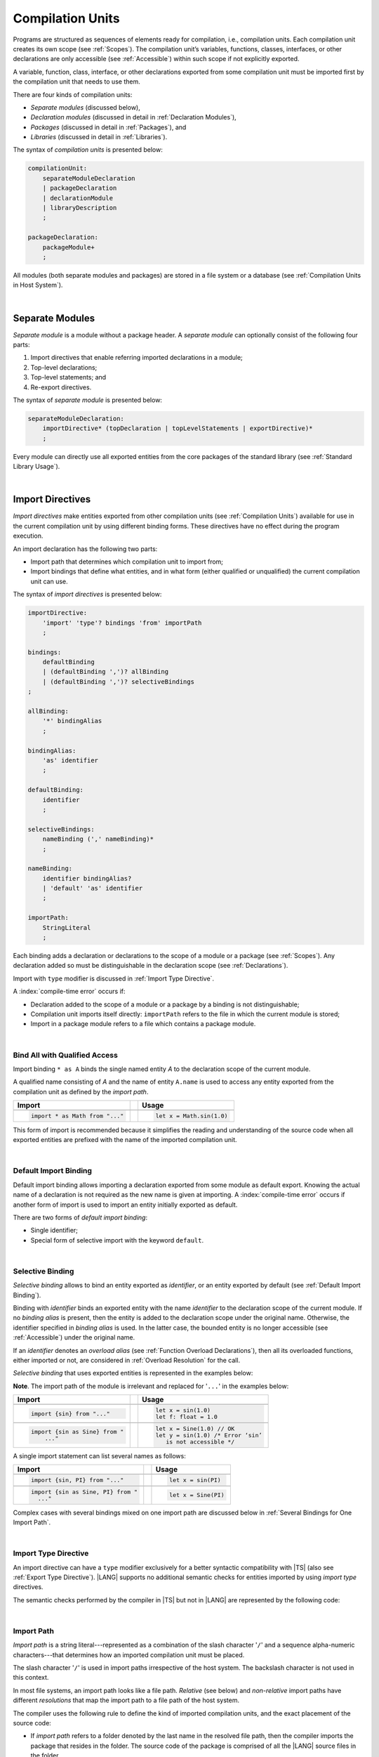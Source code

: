 ..
    Copyright (c) 2021-2025 Huawei Device Co., Ltd.
    Licensed under the Apache License, Version 2.0 (the "License");
    you may not use this file except in compliance with the License.
    You may obtain a copy of the License at
    http://www.apache.org/licenses/LICENSE-2.0
    Unless required by applicable law or agreed to in writing, software
    distributed under the License is distributed on an "AS IS" BASIS,
    WITHOUT WARRANTIES OR CONDITIONS OF ANY KIND, either express or implied.
    See the License for the specific language governing permissions and
    limitations under the License.

.. _Compilation Units:

Compilation Units
#################

.. meta:
    frontend_status: Done

Programs are structured as sequences of elements ready for compilation, i.e.,
compilation units. Each compilation unit creates its own scope (see
:ref:`Scopes`). The compilation unit’s variables, functions, classes,
interfaces, or other declarations are only accessible (see :ref:`Accessible`)
within such scope if not explicitly exported.

A variable, function, class, interface, or other declarations exported from
some compilation unit must be imported first by the compilation unit that
needs to use them.

.. Only exported declarations are available for the 3rd party tools and programs written in other programming languages.

There are four kinds of compilation units:

- *Separate modules* (discussed below),
- *Declaration modules* (discussed in detail in :ref:`Declaration Modules`),
- *Packages* (discussed in detail in :ref:`Packages`), and
- *Libraries* (discussed in detail in :ref:`Libraries`).


The syntax of *compilation units* is presented below:

.. code-block:: abnf

    compilationUnit:
        separateModuleDeclaration
        | packageDeclaration
        | declarationModule
        | libraryDescription
        ;

    packageDeclaration:
        packageModule+
        ;

All modules (both separate modules and packages) are stored in a file
system or a database (see :ref:`Compilation Units in Host System`).

.. index::
   compilation unit
   compilation
   scope
   variable
   function
   class
   interface
   declaration
   access
   accessibility
   export
   separate module
   package
   declaration module
   storage
   file system
   database

|

.. _Separate Modules:

Separate Modules
****************

.. meta:
    frontend_status: Done

*Separate module* is a module without a package header. A *separate module*
can optionally consist of the following four parts:

#. Import directives that enable referring imported declarations in a module;

#. Top-level declarations;

#. Top-level statements; and

#. Re-export directives.


The syntax of *separate module* is presented below:

.. code-block:: abnf

    separateModuleDeclaration:
        importDirective* (topDeclaration | topLevelStatements | exportDirective)*
        ;

Every module can directly use all exported entities from the core packages of
the standard library (see :ref:`Standard Library Usage`).

.. code-block:: typescript
   :linenos:

    // Hello, world! module
    function main() {
      console.log("Hello, world!") // console is defined in the standard library
    }

.. index::
   separate module
   package header
   import directive
   imported declaration
   module
   entity
   package
   top-level declaration
   top-level statement
   re-export directive
   import
   console
   standard library
   core package

|

.. _Import Directives:

Import Directives
*****************

.. meta:
    frontend_status: Partly
    todo: syntax is updated

*Import directives* make entities exported from other compilation units (see
:ref:`Compilation Units`) available for use in the current compilation unit by
using different binding forms. These directives have no effect during the
program execution.

An import declaration has the following two parts:

-  Import path that determines which compilation unit to import from;

-  Import bindings that define what entities, and in what form (either
   qualified or unqualified) the current compilation unit can use.

.. index::
   import directive
   compilation unit
   export
   entity
   binding
   module
   import declaration
   import path
   import binding
   qualified form
   unqualified form

The syntax of *import directives* is presented below:

.. code-block:: abnf

    importDirective:
        'import' 'type'? bindings 'from' importPath
        ;

    bindings:
        defaultBinding
        | (defaultBinding ',')? allBinding
        | (defaultBinding ',')? selectiveBindings
    ;

    allBinding:
        '*' bindingAlias
        ;

    bindingAlias:
        'as' identifier
        ;

    defaultBinding:
        identifier
        ;

    selectiveBindings:
        nameBinding (',' nameBinding)*
        ;

    nameBinding:
        identifier bindingAlias?
        | 'default' 'as' identifier
        ;

    importPath:
        StringLiteral
        ;

Each binding adds a declaration or declarations to the scope of a module
or a package (see :ref:`Scopes`). Any declaration added so must be
distinguishable in the declaration scope (see :ref:`Declarations`).

Import with ``type`` modifier is discussed in :ref:`Import Type Directive`.

A :index:`compile-time error` occurs if:

-  Declaration added to the scope of a module or a package by a binding is
   not distinguishable;
-  Compilation unit imports itself directly: ``importPath`` refers to the
   file in which the current module is stored;
-  Import in a package module refers to a file which contains a package
   module.


.. code-block:: typescript
   :linenos:

    // File1
    package X
    import * as XX from "File2" /* This is in fact import of the same
                                   compilation unit. Compile-time error! */
    import * as YY from "File3" /* This is import of one package module but not
                                   the entire package. Compile-time error! */

    // File2
    package X
    import * as ZZ from "File2" // Import the same file. Compile-time error!

    // File3
    package Y


.. index::
   binding
   declaration
   module
   package
   scope
   declaration
   declaration scope
   import directive

|

.. _Bind All with Qualified Access:

Bind All with Qualified Access
==============================

.. meta:
    frontend_status: Done

Import binding ``* as A`` binds the single named entity *A* to the
declaration scope of the current module.

A qualified name consisting of *A* and the name of entity ``A.name`` is used
to access any entity exported from the compilation unit as defined by the
*import path*.

+---------------------------------+--+-------------------------------+
|   Import                        |  |   Usage                       |
+=================================+==+===============================+
|                                                                    |
+---------------------------------+--+-------------------------------+
| .. code-block:: typescript      |  | .. code-block:: typescript    |
|                                 |  |                               |
|     import * as Math from "..." |  |     let x = Math.sin(1.0)     |
+---------------------------------+--+-------------------------------+

This form of import is recommended because it simplifies the reading and
understanding of the source code when all exported entities are prefixed with
the name of the imported compilation unit.

.. index::
   import binding
   import
   qualified name
   entity
   declaration scope
   module
   entity
   name
   access
   export
   compilation unit
   import path

|

.. _Default Import Binding:

Default Import Binding
======================

.. meta:
    frontend_status: Done

Default import binding allows importing a declaration exported from some
module as default export. Knowing the actual name of a declaration is not
required as the new name is given at importing.
A :index:`compile-time error` occurs if another form of import is used to
import an entity initially exported as default.

There are two forms of *default import binding*:

- Single identifier;
- Special form of selective import with the keyword ``default``.

.. code-block:: typescript
   :linenos:

    import DefaultExportedItemBindedName from ".../someFile"
    import {default as DefaultExportedItemNewName} from  ".../someFile"
    function foo () {
      let v1 = new DefaultExportedItemBindedName()
      // instance of class 'SomeClass' to be created here
      let v2 = new DefaultExportedItemNewName()
      // instance of class 'SomeClass' to be created here
    }

    // SomeFile
    export default class SomeClass {}

    // Or
    class SomeClass {}
    export default SomeClass

.. index::
   import binding
   entity
   import
   declaration
   export
   module

|

.. _Selective Binding:

Selective Binding
=================

.. meta:
    frontend_status: Done


*Selective binding* allows to bind an entity exported as *identifier*,
or an entity exported by default (see :ref:`Default Import Binding`).

Binding with *identifier* binds an exported entity with the name
*identifier* to the declaration scope of the current module. If no *binding
alias* is present, then the entity is added to the declaration scope under
the original name. Otherwise, the identifier specified in *binding alias*
is used. In the latter case, the bounded entity is no longer accessible (see
:ref:`Accessible`) under the original name.

If an *identifier* denotes an *overload alias* (see
:ref:`Function Overload Declarations`), then all its overloaded functions,
either imported or not, are considered in :ref:`Overload Resolution` for the
call.

*Selective binding* that uses exported entities is represented in the examples
below:

.. index::
   import binding
   simple name
   identifier
   export
   name
   declaration scope
   overloaded function
   entity
   access
   accessibility
   bound entity
   selective binding
   overload alias
   binding

.. code-block:: typescript
   :linenos:

    export const PI = 3.14
    export function sin(d: number): number {}

**Note**. The import path of the module is irrelevant and replaced for '``...``'
in the examples below:

+---------------------------------+--+--------------------------------------+
|   Import                        |  |   Usage                              |
+=================================+==+======================================+
|                                                                           |
+---------------------------------+--+--------------------------------------+
| .. code-block:: typescript      |  | .. code-block:: typescript           |
|                                 |  |                                      |
|     import {sin} from "..."     |  |     let x = sin(1.0)                 |
|                                 |  |     let f: float = 1.0               |
+---------------------------------+--+--------------------------------------+
|                                                                           |
+---------------------------------+--+--------------------------------------+
| .. code-block:: typescript      |  | .. code-block:: typescript           |
|                                 |  |                                      |
|     import {sin as Sine} from " |  |     let x = Sine(1.0) // OK          |
|         ..."                    |  |     let y = sin(1.0) /* Error ‘sin’  |
|                                 |  |        is not accessible */          |
+---------------------------------+--+--------------------------------------+

A single import statement can list several names as follows:

+-------------------------------------+--+---------------------------------+
|   Import                            |  |   Usage                         |
+=====================================+==+=================================+
|                                                                          |
+-------------------------------------+--+---------------------------------+
| .. code-block:: typescript          |  | .. code-block:: typescript      |
|                                     |  |                                 |
|     import {sin, PI} from "..."     |  |     let x = sin(PI)             |
+-------------------------------------+--+---------------------------------+
|                                                                          |
+-------------------------------------+--+---------------------------------+
| .. code-block:: typescript          |  | .. code-block:: typescript      |
|                                     |  |                                 |
|     import {sin as Sine, PI} from " |  |     let x = Sine(PI)            |
|       ..."                          |  |                                 |
+-------------------------------------+--+---------------------------------+

Complex cases with several bindings mixed on one import path are discussed
below in :ref:`Several Bindings for One Import Path`.

.. index::
   import statement
   import path
   binding

|

.. _Import Type Directive:

Import Type Directive
=====================

.. meta:
    frontend_status: Partly
    todo: no CTE for type import

An import directive can have a ``type`` modifier exclusively for a better
syntactic compatibility with |TS| (also see :ref:`Export Type Directive`).
|LANG| supports no additional semantic checks for entities imported by using
*import type* directives.

The semantic checks performed by the compiler in |TS| but not in |LANG|
are represented by the following code:

.. code-block:: typescript
   :linenos:

    // File module.ets
    console.log ("Module initialization code")

    export class Class1 {/*body*/}

    class Class2 {}
    export type {Class2}

    // MainProgram.ets

    import {Class1} from "./module.ets"
    import type {Class2} from "./module.ets"

    let c1 = new Class1() // OK
    let c2 = new Class2() // Compile-time error in Typescript, OK in ArkTS

.. index::
   import binding
   export type
   import
   import type

|

.. _Import Path:

Import Path
===========

.. meta:
    frontend_status: Done

*Import path* is a string literal---represented as a combination of the
slash character '``/``' and a sequence alpha-numeric characters---that
determines how an imported compilation unit must be placed.

The slash character '``/``' is used in import paths irrespective of the host
system. The backslash character is not used in this context.

In most file systems, an import path looks like a file path. *Relative* (see
below) and *non-relative* import paths have different *resolutions* that map
the import path to a file path of the host system.

.. index::
   import binding
   import path
   alpha-numeric character
   import
   compilation
   import path
   context
   file system
   relative import path
   non-relative import path
   resolution

The compiler uses the following rule to define the kind of imported
compilation units, and the exact placement of the source code:

-  If *import path* refers to a folder denoted by the last name in the resolved
   file path, then the compiler imports the package that resides in the
   folder. The source code of the package is comprised of all the |LANG| source
   files in the folder.

-  If *import path* refers to a file that contains a library description, then
   the import directive is resolved by using all exported declarations of that
   library.

-  If *import path* refers to the file that stores a declaration module or a
   separate module, then the import directive is resolved by using all exported
   declarations of that module.

-  If *import path* refers to both a declaration module and a separate module
   or a package with the same name, then reference to the separate module or
   package prevails.

-  Otherwise (i.e., if the *import path* resolution fails to match any of the
   above cases), a :index:`compile-time error` occurs.


   **Note**. Any reference to a file can be in a form of a filename with its
   extension specified explicitly, or simply a filename. In the latter case
   the compiler uses its own algorithm and appends different extensions in a
   certain order to find the file to process. The order and set of extensions
   to append is defined by the compiler implementation.


.. index::
   compilation unit
   import path
   file path
   import
   resolution
   host system
   source code
   package
   module
   folder
   extension
   resolving
   filename
   separate module

A *relative import path* starts with '``./``' or '``../``' as in the following
examples:

.. code-block:: typescript
   :linenos:

    "./components/entry"
    "../constants/http"

Resolving *relative import* is relative to the importing file. *Relative
import* is used on compilation units to maintain their relative location.

.. code-block:: typescript
   :linenos:

    import * as Utils from "./mytreeutils"

Other import paths are *non-relative* as in the examples below:

.. code-block:: typescript
   :linenos:

    "/net/http"
    "std/components/treemap"

.. index::
   relative import path
   relative import
   non-relative import

Resolving a *non-relative path* depends on the compilation environment. The
definition of the compiler environment can be particularly provided in a
configuration file or environment variables.

The *base URL* setting is used to resolve a path that starts with '``/``'.
*Path mapping* is used in all other cases. Resolution details depend on
the implementation. For example, the compilation configuration file can contain
the following lines:

.. code-block:: typescript
   :linenos:

    "baseUrl": "/home/project",
    "paths": {
        "std": "/arkts/stdlib"
    }

In the example above, ``/net/http`` is resolved to ``/home/project/net/http``,
and ``std/components/treemap`` to ``/arkts/stdlib/components/treemap``.

File name, placement, and format are implementation-specific.

.. index::
   relative import path
   non-relative import path
   compilation environment
   compiler environment
   imported file
   compilation unit
   relative location
   configuration file
   environment variable
   resolving
   base URL
   path mapping
   resolution
   implementation

|

.. _Several Bindings for One Import Path:

Several Bindings for One Import Path
====================================

.. meta:
    frontend_status: Done

The same bound entities can use the following:

- Several import bindings,
- One import directive, or several import directives with the same import path:

+---------------------------------+-----------------------------------+
|                                 |                                   |
+---------------------------------+-----------------------------------+
|                                 | .. code-block:: typescript        |
| In one import directive         |                                   |
|                                 |     import {sin, cos} from "..."  |
+---------------------------------+-----------------------------------+
|                                 | .. code-block:: typescript        |
| In several import directives    |                                   |
|                                 |     import {sin} from "..."       |
|                                 |     import {cos} from "..."       |
+---------------------------------+-----------------------------------+

No conflict occurs in the above example, because the import bindings
define disjoint sets of names.

The order of import bindings in an import declaration has no influence
on the outcome of the import.

The rules below prescribe what names must be used to add bound entities
to the declaration scope of the current module if multiple bindings are
applied to a single name:

.. index::
   import binding
   bound entity
   import directive
   import path
   import declaration
   import outcome
   declaration scope
   entity
   binding

+-----------------------------+----------------------------+------------------------------+
|   Case                      |   Sample                   |   Rule                       |
+=============================+============================+==============================+
|                             | .. code-block:: typescript |                              |
| A name is explicitly used   |                            | OK. The compile-time         |
| without an alias in several |      import {sin, sin}     | warning is recommended.      |
| bindings.                   |         from "..."         |                              |
+-----------------------------+----------------------------+------------------------------+
|                             | .. code-block:: typescript |                              |
| A name is used explicitly   |                            | OK. No warning.              |
| without alias in one        |     import {sin}           |                              |
| binding.                    |        from "..."          |                              |
+-----------------------------+----------------------------+------------------------------+
|                             | .. code-block:: typescript |                              |
| A name is explicitly used   |                            | OK. Both the name and        |
| without alias, and          |     import {sin}           | qualified name can be used:  |
| implicitly with alias.      |        from "..."          |                              |
|                             |                            | sin and M.sin are            |
|                             |     import * as M          | accessible.                  |
|                             |        from "..."          |                              |
+-----------------------------+----------------------------+------------------------------+
|                             | .. code-block:: typescript |                              |
| A name is explicitly used   |                            | OK. Only alias is accessible |
| with alias.                 |                            | for the name, but not the    |
|                             |     import {sin as Sine}   | original name:               |
|                             |       from "..."           |                              |
|                             |                            | - Sine is accessible;        |
|                             |                            | - sin is not accessible.     |
+-----------------------------+----------------------------+------------------------------+
|                             | .. code-block:: typescript |                              |
| A name is explicitly        |                            | OK. Both options can be      |
| used with alias, and        |                            | used:                        |
| implicitly with alias.      |     import {sin as Sine}   |                              |
|                             |        from "..."          | - Sine is accessible;        |
|                             |                            |                              |
|                             |     import * as M          | - M.sin is accessible.       |
|                             |        from "..."          |                              |
+-----------------------------+----------------------------+------------------------------+
|                             | .. code-block:: typescript |                              |
| A name is explicitly used   |                            | OK. Both aliases are         |
| with alias several times.   |                            | accessible. But warning can  |
|                             |     import {sin as Sine,   | be displayed.                |
|                             |        sin as SIN}         |                              |
|                             |        from "..."          |                              |
+-----------------------------+----------------------------+------------------------------+

.. index::
   name
   import
   alias
   access

|

.. _Standard Library Usage:

Standard Library Usage
**********************

.. meta:
    frontend_status: Done
    todo: now core, containers, math and time are also imported because of stdlib internal dependencies
    todo: fix stdlib and tests, then import only core by default
    todo: add escompat to spec and default

All entities exported from the core packages of the standard library (see
:ref:`Standard Library`) are accessible as simple names (see :ref:`Accessible`)
in any compilation unit across all its scopes. Using these names as
programmer-defined entities causes to a :index:`compile-time error` in
accordance to :ref:`Declarations`.

.. code-block:: typescript
   :linenos:

    console.log("Hello, world!")
        // variable 'console' is defined in the standard library

.. index::
   compilation unit
   entity
   export
   accessibility
   package
   access
   simple name
   standard library
   access
   declaration

|

.. _Declaration Modules:

Declaration Modules
*******************

.. meta:
    frontend_status: Done

*Declaration module* is a special kind of compilation units that can be
imported by using :ref:`Import Directives`. A declaration module contains
:ref:`Ambient Declarations` and :ref:`Type Alias Declaration` only. An ambient
declaration declared in a declaration module must be fully defined elsewhere.

The syntax of *declaration module* is presented below:

.. code-block:: abnf

    declarationModule:
        importDirective*
        ( 'export'? ambientDeclaration
        | selectiveExportDirective
        )*
        ;

.. index::
   declaration module
   compilation unit
   import
   ambient declaration
   declaration module

The following example shows how ambient functions can be declared and exported:

.. code-block:: typescript
   :linenos:

    declare function foo()
    export declare function goo()
    export { foo }

Optional usage of the keyword ``export`` means that a particular declaration
is used by other exported declarations. However, it is not exported on its own,
and cannot be used by modules that import this declaration module:

.. index::
   declaration
   export
   keyword export
   declaration module
   ambient function

.. code-block:: typescript
   :linenos:

   // module with implementation
   class A {} // It is not exported
   export class B {
     public a: A = new A // the field is exported but its type is not
   }
   export function process_field (p: A) {}

   // declaration module should look like
   declare class A {}
   export declare class B {
     public a: A // the field is exported but its type is not
   }
   export function process_field (p: A)

   // Module which uses B and process_field
   import * as m from "path_to_declaration_module"

   let b = new m.B  // B instance is created
   m.process_field (b.a) // exported field is passed to function as an argument

   let a = new m.A // compile-time error as A is not exported

How declaration modules are stored in the file system, and whether the manner
of storage of a declaration module differs from the manner of storage of other
modules is determined by a particular implementation.

.. index::
   declaration
   declaration module
   file system
   storage
   implementation

|

.. _Top-Level Declarations:

Top-Level Declarations
**********************

.. meta:
    frontend_status: Done

*Top-level declarations* declare top-level types (``class``, ``interface``,
or ``enum`` see :ref:`Type Declarations`), top-level variables (see
:ref:`Variable Declarations`), constants (see :ref:`Constant Declarations`),
functions (see :ref:`Function Declarations`), or namespaces (see
:ref:`Namespace Declarations`). Top-level declarations can be exported.

The syntax of *top-level declarations* is presented below:

.. code-block:: abnf

    topDeclaration:
        ('export' 'default'?)?
        annotationUsage?
        ( typeDeclaration
        | variableDeclarations
        | constantDeclarations
        | functionDeclaration
        | functionWithReceiverDeclaration
        | accessorWithReceiverDeclaration
        | namespaceDeclaration
        | ambientDeclaration
        | annotationDeclaration
        )
        ;

.. code-block:: typescript
   :linenos:

    export let x: number[], y: number

.. index::
   top-level declaration
   top-level type
   top-level variable
   class
   interface
   enum
   variable
   constant
   constant declaration
   namespace
   export
   function
   variable declaration
   type declaration

The usage of annotations is discussed in :ref:`Using Annotations`.

|

.. _Exported Declarations:

Exported Declarations
=====================

.. meta:
    frontend_status: Done

Top-level declarations can use export modifiers that make the declarations
accessible (see :ref:`Accessible`) in other compilation units by using import
(see :ref:`Import Directives`). The declarations not marked as exported can be
used only inside the compilation unit they are declared in.

.. code-block:: typescript
   :linenos:

    export class Point {}
    export let Origin = new Point(0, 0)
    export function Distance(p1: Point, p2: Point): number {
      // ...
    }

.. index::
   top-level declaration
   exported declaration
   export modifier
   access
   accessible declaration
   accessibility
   compilation unit
   import directive
   declaration

In addition, only one top-level declaration can be exported by using the default
export directive. It allows specifying no declared name when importing (see
:ref:`Default Import Binding` for details). A :index:`compile-time error`
occurs if more than one top-level declaration is marked as ``default``.

.. code-block-meta:

.. code-block:: typescript
   :linenos:

    export default let PI = 3.141592653589

.. index::
   top-level declaration
   export
   default export directive
   import
   import binding

Another supported form of *export default* is using an expression as export
default target. This export directive effectively means that an anonymous
constant variable is created with a value equal to the value of the expression
evaluation result. The export can be imported only by providing a name for the
constant variable that is exported by using this export directive. Otherwise, a
:index:`compile-time error` occurs.

.. code-block:: typescript
   :linenos:

    // File1
    class A {
      foo () {}
    }
    export default new A

    // File2
    import {default as a} from "File1"

    a.foo()  // Calling method foo() of class A where 'a' is an instance of type A
    a = new A // Compile-time error as 'a' is a constant variable

    // File3
    import * as a from "File1" /* Compile-time error: such form of import
                                  cannot be used for the default export */


.. index::
   exported declaration
   top-level declaration
   modifier export
   constant variable
   evaluation result
   export
   export default
   export directive
   accessibility
   declaration
   export
   declared name
   compilation unit
   default export directive
   import

|

.. _Namespace Declarations:

Namespace Declarations
**********************

.. meta:
    frontend_status: Done

*Namespace declaration* introduces the qualified name to be used as a
qualifier for access to each exported entity of the namespace.

The syntax of *namespace declarations* is presented below:

.. code-block:: abnf

    namespaceDeclaration:
        'namespace' qualifiedName
        '{' topDeclaration* staticBlock? topDeclaration* '}'
        ;

Namespace can have an initializer block (see :ref:`Static Initialization`).

An usage example is presented below:

.. code-block:: typescript
   :linenos:

    namespace NS1 {
        export function foo() { ... }
        export let variable = 1234
        export const constant = 1234
        export let someVar: SomeType
        static {
            someVar = new SomeType
        }
        export bar
    }

    function bar() {}

    if (NS1.variable == NS1.constant) {
        NS1.variable = 4321
    }
    NS1.bar()

.. index::
   namespace
   namespace declaration
   qualifier
   access
   entity
   export
   qualified name
   initializer block
   namespace variable

**Note**. A namespace must be exported to be used in another compilation unit.

.. code-block:: typescript
   :linenos:

    // File1
    namespace Space1 {
        export function foo() { ... }
        export let variable = 1234
        export const constant = 1234
    }
    export namespace Space2 {
        export function foo(p: number) { ... }
        export let variable = "1234"
    }

    // File2
    import {Space2 as Space1} from "File1"
    if (Space1.variable == Space1.constant) { // compile-time error - there is no variable or constant called 'constant'
        Space1.variable = 4321 // compile-time error - incorrect assignment as type 'number' is not compatible with type 'string'
    }
    Space1.foo()     // compile-time error - there is no function 'foo()'
    Space1.foo(1234) // OK

.. index::
   namespace
   compilation unit

**Note**. Embedded namespaces are allowed.

.. code-block:: typescript
   :linenos:

    namespace ExternalSpace {
        export function foo() { ... }
        export let variable = 1234
        export namespace EmbeddedSpace {
            export const constant = 1234
        }
    }

    if (ExternalSpace.variable == ExternalSpace.EmbeddedSpace.constant) {
        ExternalSpace.variable = 4321
    }

.. index::
   embedded namespace

**Note**. Namespaces with identical namespace names in a single compilation
unit merge their exported declarations into a single namespace. A duplication
causes a :index:`compile-time error`. Exported and non-exported declarations
with the same name are also considered a :index:`compile-time error`.
Only one of the merging namespaces can have an initializer. Otherwise, a
:index:`compile-time error` occurs.

.. index::
   namespace
   namespace name
   compilation unit
   export
   declaration
   initializer

.. code-block:: typescript
   :linenos:

    // One source file
    namespace A {
        export function foo() { console.log ("1st A.foo() exported") }
        function bar() {  }
        export namespace C {
            export function too() { console.log ("1st A.C.too() exported") }
        }
    }

    namespace B {  }

    namespace A {
        export function goo() {
            A.foo() // calls exported foo()
            foo()   /* calls exported foo() as well as all A namespace
                       declarations are merged into one */
            A.C.moo()
        }
        //export function foo() {  }
        // Compile-time error as foo() was already defined

        // function foo() { console.log ("2nd A.foo() non-exported") }
        // Compile-time error as foo() was already defined as exported
    }

    namespace A.C {
        export function moo() {
            too() // too()  accessible when namespace C and too() are both exported
            A.C.too()

        }
    }

    A.goo()

    // File1
    package P
    namespace A {
        export function foo() { ... }
        export function bar() { ... }
    }

    // File2
    package P
    namespace A {
        function goo() { bar() }  // exported bar() is accessible in the same namespace
        export function foo() { ... }  // Compile-time error as foo() was already defined
    }

    namespace X {
        static {}
    }
    namespace X {
        static {} // Compile-time error as only one initializer allowed
    }

**Note**. A namespace name can be a qualified name. It is a shortcut notation of
embedded namespaces as represented below:

.. index::
   namespace
   shortcut notation
   embedded namespace

.. code-block:: typescript
   :linenos:

    namespace A.B {
        /*some declarations*/
    }

The code above is the shortcut to the following code:

.. code-block:: typescript
   :linenos:

    namespace A {
        export namespace B {
          /*some declarations*/
        }
    }

This code illustrates the usage of declarations in the following case:

.. code-block:: typescript
   :linenos:

    namespace A.B.C {
        export function foo() { ... }
    }

    A.B.C.foo() // Valid function call, as 'B' and 'C' are implicitly exported

If an ambient namespace (see :ref:`Ambient Namespace Declarations`) belongs to
a separate module (see :ref:`Separate Modules`), then all ambient namespace
declarations are accessible across all declarations and top-level statements of
the separate module.

.. code-block:: typescript
   :linenos:

    declare namespace A {
        function foo(): void
        type X = Array<number>
    }

    A.foo() // Valid function call, as 'foo' is accessible for top-level statements
    function foo () {
        A.foo() // Valid function call, as 'foo' is accessible here as well
    }
    class C {
        method () {
            A.foo() // Valid function call, as 'foo' is accessible here too
            let x: A.X = [] // Type A.X can be used
        }
    }

.. index::
   namespace
   separate module
   ambient namespace
   declaration
   accessible declaration
   access
   accessibility
   top-level statement

|

.. _Export Directives:

Export Directives
*****************

.. meta:
    frontend_status: Done

*Export directive* allows the following:

-  Specifying a selective list of exported declarations with optional
   renaming; or
-  Specifying a name of one declaration; or
-  Exporting a type; or
-  Re-exporting declarations from other compilation units.

The syntax of *export directive* is presented below:

.. code-block:: abnf

    exportDirective:
        selectiveExportDirective
        | singleExportDirective
        | exportTypeDirective
        | reExportDirective
        ;

.. index::
   export directive
   export
   declaration
   renaming
   re-export
   re-exporting declaration
   compilation unit

|

.. _Selective Export Directive:

Selective Export Directive
==========================

.. meta:
    frontend_status: Done

Top-level declarations can be made *exported* by using a selective export
directive. The selective export directive provides an explicit list of names
of the declarations to be exported. Optional renaming allows having the
declarations exported with new names.

The syntax of *selective export directive* is presented below:

.. code-block:: abnf

    selectiveExportDirective:
        'export' selectiveBindings
        ;

A selective export directive uses the same *selective bindings* as an import
directive:

.. code-block:: typescript
   :linenos:

    export { d1, d2 as d3}

The above directive exports 'd1' by its name, and 'd2' as 'd3'. The name 'd2'
is not accessible (see :ref:`Accessible`) in the modules that import this
module.

.. index::
   selective export directive
   top-level declaration
   export
   export directive
   declaration
   directive
   renaming
   import directive
   selective binding
   module
   access
   accessibility

|

.. _Single Export Directive:

Single Export Directive
=======================

.. meta:
    frontend_status: Partly
    todo: changes in export syntax

*Single export directive* allows specifying the declaration to be exported from
the current compilation unit by using the declaration's own name, or anonymously.

The syntax of *single export directive* is presented below:

.. code-block:: abnf

    singleExportDirective:
        'export'
        ( identifier
        | 'default' (expression | identifier)
        | '{' identifier 'as' 'default' '}'
        )
        ;

.. index::
   export directive
   declaration
   compilation unit
   own name
   syntax

If ``default`` is present, then only one such export directive is possible in
the current compilation unit. Otherwise, a :index:`compile-time error` occurs.

The directive in the example below exports variable 'v' by its name:

.. code-block:: typescript
   :linenos:

    export v
    let v = 1


The directive in the example below exports class 'A' by its name as default
export:

.. code-block:: typescript
   :linenos:

    class A {}
    export default A
    export {A as default} // such syntax is also acceptable

.. index::
   export directive
   compilation unit
   directive

The directive in the example below exports a constant variable anonymously:

.. code-block:: typescript
   :linenos:

    class A {}
    export default new A


*Single export directive* acts as re-export when the declaration referred to by
*identifier* is imported.

.. code-block:: typescript
   :linenos:

    import {v} from "some location"
    export v

.. index::
   export
   directive
   constant variable
   export directive
   re-export
   identifier
   import

|

.. _Export Type Directive:

Export Type Directive
=====================

.. meta:
    frontend_status: Done

An export directive can have a ``type`` modifier exclusively for a better
syntactic compatibility with |TS| (also see :ref:`Import Type Directive`).

The *export type directive* syntax is presented below:

.. code-block:: abnf

    exportTypeDirective:
        'export' 'type' selectiveBindings
        ;

.. index::
   export
   declaration
   export type
   export directive
   syntax

|LANG| supports no additional semantic checks for entities exported by using
*export type* directives.


|

.. _Re-Export Directive:

Re-Export Directive
===================

.. meta:
    frontend_status: Partly
    todo: syntax was changed

In addition to exporting what is declared in the module, it is possible to
re-export declarations that are part of other modules' export.
A particular declaration or all declarations can be re-exported from a module.
When re-exporting, new names can be given. This action is similar to importing
but has the opposite direction.

The syntax of *re-export directive* is presented below:

.. code-block:: abnf

    reExportDirective:
        'export'
        ('*' bindingAlias?
        | selectiveBindings
        | '{' 'default' bindingAlias? '}'
        )
        'from' importPath
        ;

.. index::
   export
   module
   declaration
   re-export declaration
   re-export
   import

An ``importPath`` cannot refer to the file the current module is stored in.
Otherwise, a :index:`compile-time error` occurs.

The re-exporting practice is represented in the following examples:

.. code-block:: typescript
   :linenos:

    export * from "path_to_the_module" // re-export all exported declarations
    export * as qualifier from "path_to_the_module"
       // re-export all exported declarations with qualification
    export { d1, d2 as d3} from "path_to_the_module"
       // re-export particular declarations some under new name
    export {default} from "path_to_the_module"
       // re-export default declaration from the other module
    export {default as name} from "path_to_the_module"
       // re-export default declaration from the other module under 'name'

.. index::
   import path
   module
   storage
   re-export

|

.. _Top-Level Statements:

Top-Level Statements
********************

.. meta:
    frontend_status: Done

A separate module can contain sequences of statements that logically
comprise one sequence of statements.

The syntax of *top-level statements* is presented below:

.. code-block:: abnf

    topLevelStatements:
        statement*
        ;

.. index::
   top-level statement
   separate module
   module
   statement

A module can contain any number of top-level statements that logically
merge into a single sequence in the textual order:

.. code-block:: typescript
   :linenos:

      statements_1
      /* top-declarations except constant and variable declarations */
      statements_2

The sequence above is equal to the following:

.. code-block:: typescript
   :linenos:

      /* top-declarations except constant and variable declarations */
      statements_1; statements_2


This situation is represented by the example below:

.. index::
   top-level statement

.. code-block:: typescript
   :linenos:


   // The actual text combination of the statements and declarations
   console.log ("Start of top-level statements")
   type A = number | string
   let a: A = 56
   function foo () {
      console.log (a)
   }
   a = "a string"


   // The logically ordered text - declarations then statements
   type A = number | string
   function foo () {
      console.log (a)
   }
   console.log ("Start of top-level statements")
   let a: A = 56
   a = "a string"

.. index::
   top-level statement
   declaration
   separate module
   statement

- If a separate module is imported by some other module, then the semantics of
  top-level statements is to initialize the imported module. It means that all
  top-level statements are executed only once before a call to any other
  function, or before the access to any top-level variable of the separate
  module.
- If a separate module is used as a program, then top-level statements are used
  as a program entry point (see :ref:`Program Entry Point`). The set of
  top-level statements being empty implies that the program entry point is also
  empty and does nothing. If a separate module has the ``main`` function, then
  it is executed after the execution of the top-level statements.

.. index::
   separate module
   semantics
   top-level statement
   initialization
   import
   module
   call
   access
   accessibility
   entry point
   function

.. code-block:: typescript
   :linenos:

      // Source file A
      { // Block form
        console.log ("A.top-level statements")
      }

      // Source file B
      import * as A from "Source file A "
      function main () {
         console.log ("B.main")
      }

The output is as follows:

A. Top-level statements,
B. Main.

.. code-block:: typescript
   :linenos:

      // One source file
      console.log ("A.Top-level statements")
      function main () {
         console.log ("B.main")
      }

A :index:`compile-time error` occurs if top-level statements contain a
return statement (:ref:`Expression Statements`).

The execution of top-level statements means that all statements, except type
declarations, are executed one after another in the textual order of their
appearance within the module until an error situation is thrown (see
:ref:`Errors`), or last statement is executed.

.. index::
   top-level statement
   return statement
   statement
   type declaration
   module
   error

|

.. _Program Entry Point:

Program Entry Point
*******************

.. meta:
    frontend_status: Done

Separate modules or packages can act as programs (applications). Program
execution starts from the execution of a *program entry point* which can
be of the following two kinds:

- Top-level statements for separate modules (see :ref:`Top-Level Statements`); or
- Entry point function (see below).

.. index::
   separate module
   package
   top-level statement
   return statement
   execution
   entry point

A separate module can have the following forms of entry point:

- Sole entry point function (``main`` or other as described below);
- Sole top-level statement (the first statement in the top-level statements
  acts as the entry point);
- Both top-level statement and entry point function (same as above, plus the
  function called after the top-level statement execution is completed).

.. index::
   separate module
   entry point

A package can have a sole entry point function (``main`` or other as
described below).

Entry point functions have the following features:

- Any exported top-level function can be used as an entry point. An entry point
  is selected by the compiler, the execution environment, or both;
- Entry point function must either have no parameters, or have one parameter of
  type ``string[]`` that provides access to the arguments of a program command
  line;
- Entry point function return type is either ``void`` (see :ref:`Type void`) or
  ``int``;
- Entry point function cannot have overloading;
- Entry point function is called ``main`` by default.

.. index::
   package
   entry point
   function
   parameter
   string type
   access
   argument
   return type
   type void
   type int
   overloading
   top-level statements

The example below represents different forms of valid and invalid entry points:

.. code-block-meta:
   expect-cte:

.. code-block:: typescript
   :linenos:

    function main() {
      // Option 1: a return type is inferred from the body of main().
      // It will be 'int' if the body has 'return' with the integer expression
      // and 'void' if no return at all in the body
    }

    function main(): void {
      // Option 2: explicit :void - no return in the function body required
    }

    function main(): int {
      // Option 3: explicit :int - return is required
      return 0
    }

    function main(): string { // compile-time error: incorrect main signature
      return ""
    }

    function main(p: number) { // compile-time error: incorrect main signature
    }

    // Option 4: top-level statement is the entry point
    console.log ("Hello, world!")

    // Option 5: top-level exported function
    export function entry() {}

    // Option 5: top-level exported function with command-line arguments
    export function entry(cmdLine: string[]) {}

    // Package example - outputs "Package init" then "Package main"
    package P
    function main () { console.log ("Package main")}
    static { console.log ("Package init") }

|

.. raw:: pdf

   PageBreak
